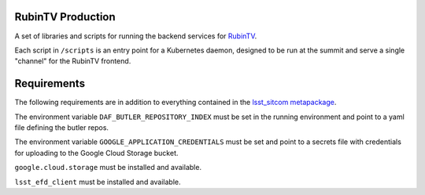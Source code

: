 RubinTV Production
------------------

A set of libraries and scripts for running the backend services for `RubinTV <https://roundtable.lsst.codes/rubintv/>`_.

Each script in ``/scripts`` is an entry point for a Kubernetes daemon, designed to be run at the summit and serve a single "channel" for the RubinTV frontend.


Requirements
------------
The following requirements are in addition to everything contained in the `lsst_sitcom metapackage <https://github.com/lsst/lsst_sitcom/>`_.

The environment variable ``DAF_BUTLER_REPOSITORY_INDEX`` must be set in the running environment and point to a yaml file defining the butler repos.

The environment variable ``GOOGLE_APPLICATION_CREDENTIALS`` must be set and point to a secrets file with credentials for uploading to the Google Cloud Storage bucket.

``google.cloud.storage`` must be installed and available.

``lsst_efd_client`` must be installed and available.
